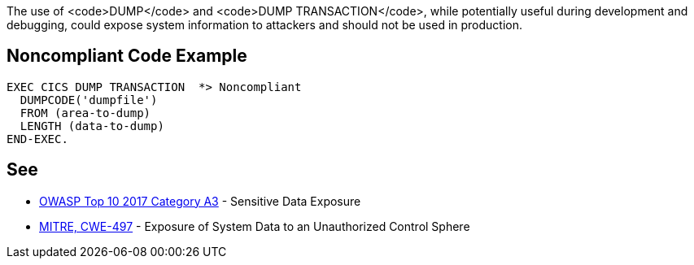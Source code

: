 The use of <code>DUMP</code> and <code>DUMP TRANSACTION</code>, while potentially useful during development and debugging, could expose system information to attackers and should not be used in production.


== Noncompliant Code Example

----
EXEC CICS DUMP TRANSACTION  *> Noncompliant
  DUMPCODE('dumpfile')
  FROM (area-to-dump)
  LENGTH (data-to-dump)
END-EXEC.
----


== See

* https://www.owasp.org/index.php/Top_10-2017_A3-Sensitive_Data_Exposure[OWASP Top 10 2017 Category A3] - Sensitive Data Exposure
* http://cwe.mitre.org/data/definitions/497[MITRE, CWE-497] - Exposure of System Data to an Unauthorized Control Sphere


